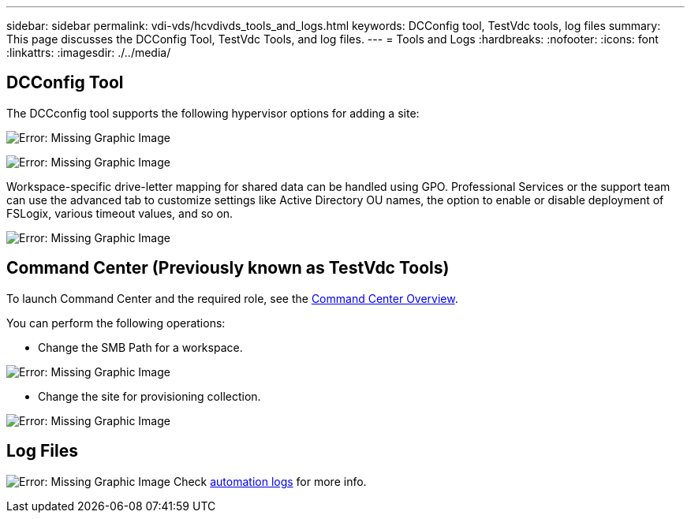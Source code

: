 ---
sidebar: sidebar
permalink: vdi-vds/hcvdivds_tools_and_logs.html
keywords: DCConfig tool, TestVdc tools, log files
summary: This page discusses the DCConfig Tool, TestVdc Tools, and log files.
---
= Tools and Logs
:hardbreaks:
:nofooter:
:icons: font
:linkattrs:
:imagesdir: ./../media/

//
// This file was created with NDAC Version 2.0 (August 17, 2020)
//
// 2020-09-24 13:21:46.256405
//

[.lead]
== DCConfig Tool

The DCCconfig tool supports the following hypervisor options for adding a site:

image:hcvdivds_image16.png[Error: Missing Graphic Image]

image:hcvdivds_image17.png[Error: Missing Graphic Image]

Workspace-specific drive-letter mapping for shared data can be handled using GPO. Professional Services or the support team can use the advanced tab to customize settings like Active Directory OU names, the option to enable or disable deployment of FSLogix, various timeout values, and so on.

image:hcvdivds_image18.png[Error: Missing Graphic Image]

== Command Center (Previously known as TestVdc Tools)

To launch Command Center and the required role, see the link:https://docs.netapp.com/us-en/virtual-desktop-service/Management.command_center.overview.html#overview[Command Center Overview].

You can perform the following operations:

* Change the SMB Path for a workspace.

image:hcvdivds_image19.png[Error: Missing Graphic Image]

* Change the site for provisioning collection.

image:hcvdivds_image20.png[Error: Missing Graphic Image]

== Log Files

image:hcvdivds_image21.png[Error: Missing Graphic Image]
Check link:https://docs.netapp.com/us-en/virtual-desktop-service/Troubleshooting.reviewing_vds_logs.html[automation logs] for more info.

